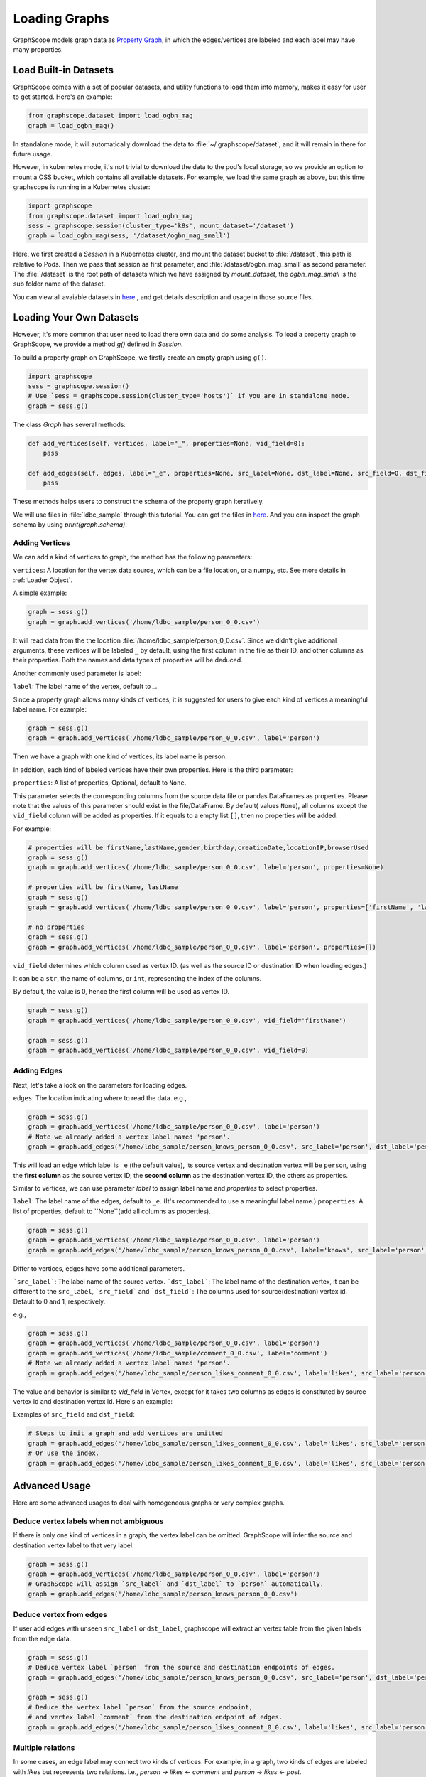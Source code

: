 .. _loading_graphs:

Loading Graphs
==============

GraphScope models graph data as 
`Property Graph <https://github.com/tinkerpop/blueprints/wiki/Property-Graph-Model>`_,
in which the edges/vertices are labeled and each label may have many properties.


Load Built-in Datasets
----------------------

GraphScope comes with a set of popular datasets, and utility functions to load them into memory,
makes it easy for user to get started.
Here's an example:

.. code:: python

    from graphscope.dataset import load_ogbn_mag
    graph = load_ogbn_mag()

In standalone mode, it will automatically download the data to :file:`~/.graphscope/dataset`, and it will remain in there for future usage.

However, in kubernetes mode, it's not trivial to download the data to the pod's local storage, so we provide an option to mount a OSS bucket, which contains all available datasets. For example, we load the same graph as above, but this time graphscope is running in a Kubernetes cluster:

.. code:: python

    import graphscope
    from graphscope.dataset import load_ogbn_mag
    sess = graphscope.session(cluster_type='k8s', mount_dataset='/dataset')
    graph = load_ogbn_mag(sess, '/dataset/ogbn_mag_small')

Here, we first created a `Session` in a Kubernetes cluster, and mount the dataset bucket to :file:`/dataset`, this path is relative to Pods. Then we pass that session as first parameter, and :file:`/dataset/ogbn_mag_small` as second parameter. The :file:`/dataset` is the root path of datasets which we have assigned by `mount_dataset`, the `ogbn_mag_small` is the sub folder name of the dataset.

You can view all avaiable datasets in `here <https://github.com/alibaba/GraphScope/tree/main/python/graphscope/dataset>`_ , and get details description and usage in those source files.



Loading Your Own Datasets
--------------------------

However, it's more common that user need to load there own data and do some analysis.
To load a property graph to GraphScope, we provide a method `g()` defined in `Session`.

To build a property graph on GraphScope, we firstly create an empty graph using ``g()``.

.. code:: python

    import graphscope
    sess = graphscope.session()
    # Use `sess = graphscope.session(cluster_type='hosts')` if you are in standalone mode.
    graph = sess.g()

The class `Graph` has several methods:

.. code:: python

    def add_vertices(self, vertices, label="_", properties=None, vid_field=0):
        pass

    def add_edges(self, edges, label="_e", properties=None, src_label=None, dst_label=None, src_field=0, dst_field=1):
        pass

These methods helps users to construct the schema of the property graph iteratively.

We will use files in :file:`ldbc_sample` through this tutorial. You can get the files in `here <https://github.com/GraphScope/gstest/tree/master/ldbc_sample>`_. And you can inspect the graph schema by using `print(graph.schema)`.

Adding Vertices
^^^^^^^^^^^^^^^

We can add a kind of vertices to graph, the method has the following parameters:

``vertices``: A location for the vertex data source, which can be a file location, or a numpy, etc. See more details in :ref:`Loader Object`.

A simple example:

.. code:: python

    graph = sess.g()
    graph = graph.add_vertices('/home/ldbc_sample/person_0_0.csv')

It will read data from the the location :file:`/home/ldbc_sample/person_0_0.csv`. Since we didn't give additional arguments, these vertices will be labeled ``_`` by default, using the first column in the file as their ID, and other columns as their properties. Both the names and data types of properties will be deduced.

Another commonly used parameter is label:

``label``: The label name of the vertex, default to `_`.

Since a property graph allows many kinds of vertices, it is suggested for users to give each kind of vertices a meaningful label name. For example:


.. code:: python

    graph = sess.g()
    graph = graph.add_vertices('/home/ldbc_sample/person_0_0.csv', label='person')

Then we have a graph with one kind of vertices, its label name is person.

In addition, each kind of labeled vertices have their own properties. Here is the third parameter:

``properties``: A list of properties, Optional, default to ``None``.

This parameter selects the corresponding columns from the source data file or pandas DataFrames as properties. Please note that 
the values of this parameter should exist in the file/DataFrame. By default( values ``None``), all columns except the ``vid_field`` column 
will be added as properties. If it equals to a empty list ``[]``, then no properties will be added. 

For example:

.. code:: python

    # properties will be firstName,lastName,gender,birthday,creationDate,locationIP,browserUsed
    graph = sess.g()
    graph = graph.add_vertices('/home/ldbc_sample/person_0_0.csv', label='person', properties=None)

    # properties will be firstName, lastName
    graph = sess.g()
    graph = graph.add_vertices('/home/ldbc_sample/person_0_0.csv', label='person', properties=['firstName', 'lastName'])

    # no properties
    graph = sess.g()
    graph = graph.add_vertices('/home/ldbc_sample/person_0_0.csv', label='person', properties=[])


``vid_field`` determines which column used as vertex ID. (as well as the source ID or destination ID when loading edges.) 

It can be a ``str``, the name of columns, or ``int``, representing the index of the columns.

By default, the value is 0, hence the first column will be used as vertex ID.

.. code:: python

    graph = sess.g()
    graph = graph.add_vertices('/home/ldbc_sample/person_0_0.csv', vid_field='firstName')

    graph = sess.g()
    graph = graph.add_vertices('/home/ldbc_sample/person_0_0.csv', vid_field=0)


Adding Edges
^^^^^^^^^^^^

Next, let's take a look on the parameters for loading edges.

``edges``: The location indicating where to read the data. e.g.,

.. code:: python

    graph = sess.g()
    graph = graph.add_vertices('/home/ldbc_sample/person_0_0.csv', label='person')
    # Note we already added a vertex label named 'person'.
    graph = graph.add_edges('/home/ldbc_sample/person_knows_person_0_0.csv', src_label='person', dst_label='person')

This will load an edge which label is ``_e`` (the default value), its source vertex and destination vertex will be ``person``, using the **first column** as the source vertex ID, the **second column** as the destination vertex ID, the others as properties.

Similar to vertices, we can use parameter `label` to assign label name and `properties` to select properties.

``label``: The label name of the edges, default to ``_e``. (It's recommended to use a meaningful label name.)
``properties``: A list of properties, default to ``None``(add all columns as properties). 

.. code:: python

    graph = sess.g()
    graph = graph.add_vertices('/home/ldbc_sample/person_0_0.csv', label='person')
    graph = graph.add_edges('/home/ldbc_sample/person_knows_person_0_0.csv', label='knows', src_label='person', dst_label='person')


Differ to vertices, edges have some additional parameters.

```src_label```: The label name of the source vertex. 
```dst_label```: The label name of the destination vertex, it can be different to the ``src_label``, 
```src_field``` and ```dst_field```: The columns used for source(destination) vertex id. Default to 0 and 1, respectively.

e.g.,

.. code:: python

    graph = sess.g()
    graph = graph.add_vertices('/home/ldbc_sample/person_0_0.csv', label='person')
    graph = graph.add_vertices('/home/ldbc_sample/comment_0_0.csv', label='comment')
    # Note we already added a vertex label named 'person'.
    graph = graph.add_edges('/home/ldbc_sample/person_likes_comment_0_0.csv', label='likes', src_label='person', dst_label='comment')


The value and behavior is similar to `vid_field` in Vertex, except for it takes two columns as edges is constituted by source vertex id and destination vertex id. Here's an example:

Examples of ``src_field`` and ``dst_field``:

.. code:: python

    # Steps to init a graph and add vertices are omitted
    graph = graph.add_edges('/home/ldbc_sample/person_likes_comment_0_0.csv', label='likes', src_label='person', dst_label='comment', src_field='Person.id', dst_field='Comment.id')
    # Or use the index.
    graph = graph.add_edges('/home/ldbc_sample/person_likes_comment_0_0.csv', label='likes', src_label='person', dst_label='comment', src_field=0, dst_field=1)


Advanced Usage
--------------

Here are some advanced usages to deal with homogeneous graphs or very complex graphs.

Deduce vertex labels when not ambiguous
^^^^^^^^^^^^^^^^^^^^^^^^^^^^^^^^^^^^^^^

If there is only one kind of vertices in a graph, the vertex label can be omitted.
GraphScope will infer the source and destination vertex label to that very label.

.. code:: python

    graph = sess.g()
    graph = graph.add_vertices('/home/ldbc_sample/person_0_0.csv', label='person')
    # GraphScope will assign `src_label` and `dst_label` to `person` automatically.
    graph = graph.add_edges('/home/ldbc_sample/person_knows_person_0_0.csv')


Deduce vertex from edges
^^^^^^^^^^^^^^^^^^^^^^^^

If user add edges with unseen ``src_label`` or ``dst_label``, graphscope will extract an vertex table from the given labels from the edge data.

.. code:: python

    graph = sess.g()
    # Deduce vertex label `person` from the source and destination endpoints of edges.
    graph = graph.add_edges('/home/ldbc_sample/person_knows_person_0_0.csv', src_label='person', dst_label='person')

    graph = sess.g()
    # Deduce the vertex label `person` from the source endpoint,
    # and vertex label `comment` from the destination endpoint of edges.
    graph = graph.add_edges('/home/ldbc_sample/person_likes_comment_0_0.csv', label='likes', src_label='person', dst_label='comment')


Multiple relations
^^^^^^^^^^^^^^^^^^

In some cases, an edge label may connect two kinds of vertices. For example, in a
graph, two kinds of edges are labeled with `likes` but represents two relations.
i.e., `person` -> `likes` <- `comment` and `person` -> `likes` <- `post`. 

In this case, we can simply add the relation again with the same edge label,
but with different source and destination labels.

.. code:: python

    # Steps to init a graph and add vertices are omitted
    graph = graph.add_edges('/home/ldbc_sample/person_likes_comment_0_0.csv',
            label="likes",
            src_label="person", dst_label="comment",
        )

    graph = graph.add_edges('/home/ldbc_sample/person_likes_post_0_0.csv',
            label="likes",
            src_label="person", dst_label="post",
        )


.. note:

   1. This feature(multiple relations using same edge label) is only avaiable in `lazy` mode yet.
   2. It is worth noting that for several configurations in the side `Label`, 
      the attributes should be the same in number and type, and preferably 
      have the same name, because the data of the same `Label` will be put into one Table, 
      and the attribute names will uses the names specified by the first configuration.


Specify data types of properties manually
^^^^^^^^^^^^^^^^^^^^^^^^^^^^^^^^^^^^^^^^^

GraphScope will deduce data types from input files, and it works as expected in most cases.
However, sometimes user may want to determine the data types as well, e.g.

.. code:: python

    graph = sess.g()
    graph = graph.add_vertices('/home/ldbc_sample/post_0_0.csv', label='post', properties=['content', ('length', 'int'), ])

It forces the property to be (casted and) loaded as specified data type. The format of this parameter is tuple(s) with the name and the type.
e.g., in this case, the property ``length`` will have type ``int`` rather than the default ``int64_t``. The options of the types are ``int``, ``int64``, ``float``, ``double``, or ``str``.


Other parameters of graph
^^^^^^^^^^^^^^^^^^^^^^^^^

The class ``Graph`` has three meta options, which are:

- ``oid_type``, can be ``int64_t`` or ``string``. Default to ``int64_t`` in consideration of efficiency. But if the ID column can't be represented by ``int64_t``, then we should use ``string``.
- ``directed``, boolean value and default to ``True``. Controls to load an directed or undirected graph.
- ``generate_eid``, bool, default to ``True``, whether to generate an unique id for all edges automatically.


Putting them Together
^^^^^^^^^^^^^^^^^^^^^

Let's make this example complete. 
A more complex example to load LDBC snb graph can be find [here](https://github.com/alibaba/GraphScope/blob/main/python/graphscope/dataset/ldbc.py).

.. code:: python

    graph = sess.g(oid_type='int64_t', directed=True, generate_eid=True)
    graph = graph.add_vertices('/home/ldbc_sample/person_0_0.csv', label='person')
    graph = graph.add_vertices('/home/ldbc_sample/comment_0_0.csv', label='comment')
    graph = graph.add_vertices('/home/ldbc_sample/post_0_0.csv', label='post')
    
    graph = graph.add_edges('/home/ldbc_sample/person_knows_person_0_0.csv', label='knows', src_label='person', dst_label='person')
    graph = graph.add_edges('/home/ldbc_sample/person_likes_comment_0_0.csv', label='likes', src_label='person', dst_label='comment')
    graph = graph.add_edges('/home/ldbc_sample/person_likes_post_0_0.csv', label='likes', src_label='person', dst_label='post')

    print(graph.schema)

A more complex example to load LDBC snb graph can be find `here <https://github.com/alibaba/GraphScope/blob/main/python/graphscope/dataset/ldbc.py>`_.

Loading From Pandas or Numpy
-----------------------------

The data source aforementioned is an object of :ref:`Loader`. A loader wraps a location or the data itself. 
GraphScope supports load a graph from pandas dataframes or numpy ndarrays, making it easy to construct a graph right in the python console.

Apart from the loader, the other fields like properties, label, etc. are the same as examples above.


From Pandas
^^^^^^^^^^^

.. code:: python

    import pandas as pd

    df_v = pd.read_csv('/home/ldbc_sample/comment_0_0.csv', sep='|')
    df_e = pd.read_csv('/home/ldbc_sample/comment_replyOf_comment_0_0.csv', sep='|')

    # use a dataframe as datasource, properties omitted,
    # for edges, col_0/col_1 will be used as src/dst by default.
    # for vertices, col_0 will be used as vertex_id by default.
    graph = sess.g().add_vertices(df_v).add_edges(df_e)


From Numpy
^^^^^^^^^^

Note that each array is a column, we pass it like as COO matrix format to the loader.

.. code:: python

    import numpy

    array_v = [df_v[col].values for col in df_v.columns.values]
    array_e = [df_e[col].values for col in df_e.columns.values]

    graph = sess.g().add_vertices(array_v).add_edges(array_e)


Loader Variants
---------------

When a loader wraps a location, it may only contains a str.
The string follows the standard of URI. When receiving a request for loading graph from a location, 
``graphscope`` will parse the URI and invoke corresponding loader according to the schema.

Currently, ``graphscope`` supports loaders for ``local``, ``s3``, ``oss``, ``hdfs``.
Under the hood, data is loaded distributedly by `v6d <https://github.com/v6d-io/v6d>`_, ``v6d`` takes advantage
of `fsspec <https://github.com/intake/filesystem_spec>`_ to resolve specific scheme and formats.
Any additional configurations can be passed in kwargs of ``Loader``, which will be parsed 
directly by the specific class. e.g., ``host`` and ``port`` to ``hdfs``, or ``access-id``, ``secret-access-key`` to ``oss`` or ``s3``.


.. code:: python

    from graphscope.framework.loader import Loader

    ds1 = Loader("file:///var/datafiles/group.e")
    ds2 = Loader("oss://graphscope_bucket/datafiles/group.e", key='access-id', secret='secret-access-key', endpoint='oss-cn-hangzhou.aliyuncs.com')
    ds3 = Loader("hdfs:///datafiles/group.e", host='localhost', port='9000', extra_conf={'conf1': 'value1'})
    d34 = Loader("s3://datafiles/group.e", key='access-id', secret='secret-access-key', client_kwargs={'region_name': 'us-east-1'})

User can implement customized driver to support additional data sources. Take `ossfs <https://github.com/v6d-io/v6d/blob/main/modules/io/adaptors/ossfs.py>`_ as an example, User need to subclass `AbstractFileSystem`, which
is used as resolve to specific protocol scheme, and `AbstractBufferFile` to do read and write.
The only methods user need to override is ``_upload_chunk``,
``_initiate_upload`` and ``_fetch_range``. In the end user need to use ``fsspec.register_implementation('protocol_name', 'protocol_file_system')`` to register corresponding resolver.